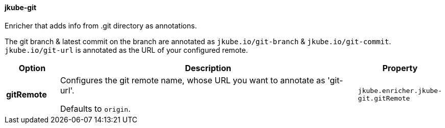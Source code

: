 
[[jkube-git]]
==== jkube-git

Enricher that adds info from .git directory as annotations.

The git branch & latest commit on the branch are annotated as `jkube.io/git-branch` & `jkube.io/git-commit`.
`jkube.io/git-url` is annotated as the URL of your configured remote.

[cols="1,6,1"]
|===
| Option | Description | Property

| *gitRemote*
| Configures the git remote name, whose URL you want to annotate as 'git-url'.

  Defaults to `origin`.
| `jkube.enricher.jkube-git.gitRemote`
|===
